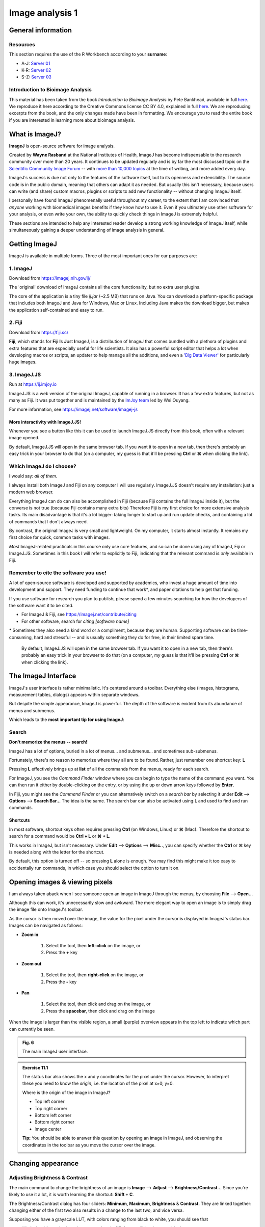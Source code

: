 Image analysis 1
================

General information
-------------------

Resources
^^^^^^^^^

This section requires the use of the R Workbench according to your **surname**:

* A-J: `Server 01 <https://rstudio-teaching-01.ethz.ch/>`__
* K-R: `Server 02 <https://rstudio-teaching-02.ethz.ch/>`__
* S-Z: `Server 03 <https://rstudio-teaching-03.ethz.ch/>`__

Introduction to Bioimage Analysis
^^^^^^^^^^^^^^^^^^^^^^^^^^^^^^^^^

This material has been taken from the book *Introduction to Bioimage Analysis* by Pete Bankhead, available in full `here <https://bioimagebook.github.io/README.html>`__. We reproduce it here according to the Creative Commons license CC BY 4.0, explained in full `here <https://creativecommons.org/licenses/by/4.0/>`__. We are reproducing excerpts from the book, and the only changes made have been in formatting. We encourage you to read the entire book if you are interested in learning more about bioimage analysis.

What is ImageJ?
---------------

**ImageJ** is open-source software for image analysis.

Created by **Wayne Rasband** at the National Institutes of Health, ImageJ has become indispensable to the research community over more than 20 years.
It continues to be updated regularly and is by far the most discussed topic on the `Scientific Community Image Forum <https://forum.image.sc>`__ -- with `more than 10,000 topics <https://forum.image.sc/tags>`__ at the time of writing, and more added every day.

ImageJ's success is due not only to the features of the software itself, but to its openness and extensibility.
The source code is in the public domain, meaning that others can adapt it as needed.
But usually this isn't necessary, because users can write (and share) custom macros, plugins or scripts to add new functionality -- without changing ImageJ itself.

I personally have found ImageJ phenomenally useful throughout my career, to the extent that I am convinced that *anyone* working with biomedical images benefits if they know how to use it.
Even if you ultimately use other software for your analysis, or even write your own, the ability to quickly check things in ImageJ is extremely helpful.

These sections are intended to help any interested reader develop a strong working knowledge of ImageJ itself, while simultaneously gaining a deeper understanding of image analysis in general.

Getting ImageJ
--------------

ImageJ is available in multiple forms. Three of the most important ones for our purposes are:

1. ImageJ
^^^^^^^^^^

.. image:: images/imagej-logo.png
    :align: right
    :width: 10%

Download from `<https://imagej.nih.gov/ij/>`__

The 'original' download of ImageJ contains all the core functionality, but no extra user plugins.

The core of the application is a tiny file *ij.jar* (~2.5 MB) that runs on Java.
You can download a platform-specific package that includes both ImageJ and Java for Windows, Mac or Linux.
Including Java makes the download bigger, but makes the application self-contained and easy to run.

2. Fiji
^^^^^^^^

.. image:: images/fiji-logo.png
    :align: right
    :width: 10%

Download from `<https://fiji.sc/>`__

**Fiji**, which stands for **F**\iji **I**\s **J**\ust **I**\mageJ, is a distribution of ImageJ that comes bundled with a plethora of plugins and extra features that are especially useful for life scientists.
It also has a powerful script editor that helps a lot when developing macros or scripts, an updater to help manage all the additions, and even a `'Big Data Viewer' <https://imagej.net/plugins/bdv/>`__ for particularly huge images.

3. ImageJ.JS
^^^^^^^^^^^^

.. image:: images/imagej.js-logo.png
    :align: right
    :width: 10%

Run at `<https://ij.imjoy.io>`__

ImageJ.JS is a web version of the original ImageJ, capable of running in a browser.
It has a few extra features, but not as many as Fiji.
It was put together and is maintained by the `ImJoy team <https://github.com/imjoy-team>`__ led by Wei Ouyang.

For more information, see https://imagej.net/software/imagej-js

More interactivity with ImageJ.JS!
**********************************

Whenever you see a button like this |happycell|_ it can be used to launch ImageJ.JS directly from this book, often with a relevant image opened.

By default, ImageJ.JS will open in the same browser tab.
If you want it to open in a new tab, then there's probably an easy trick in your browser to do that (on a computer, my guess is that it'll be pressing **Ctrl** or **⌘** when clicking the link).

.. |happycell| image:: images/launch-imagej-js-badge.svg
   .. _happycell: https://ij.imjoy.io?open=https://github.com/bioimagebook/practical-data/blob/main/images/happy_cell.tif

Which ImageJ do I choose?
^^^^^^^^^^^^^^^^^^^^^^^^^

I would say: *all of them*.

I always install both ImageJ and Fiji on any computer I will use regularly.
ImageJ.JS doesn't require any installation: just a modern web browser.

Everything ImageJ can do can also be accomplished in Fiji (because Fiji contains the full ImageJ inside it), but the converse is not true (because Fiji contains many extra bits)
Therefore Fiji is my first choice for more extensive analysis tasks.
Its main disadvantage is that it's a lot bigger: taking longer to start up and run update checks, and containing a lot of commands that I don't always need.

By contrast, the original ImageJ is very small and lightweight.
On my computer, it starts almost instantly.
It remains my first choice for quick, common tasks with images.

*Most* ImageJ-related practicals in this course only use core features, and so can be done using any of ImageJ, Fiji or ImageJ.JS.
Sometimes in this book I will refer to explicitly to Fiji, indicating that the relevant command is *only* available in Fiji.

Remember to cite the software you use!
^^^^^^^^^^^^^^^^^^^^^^^^^^^^^^^^^^^^^^

A lot of open-source software is developed and supported by academics, who invest a huge amount of time into development and support.
They need funding to continue that work\*, and paper citations to help get that funding.

If you use software for research you plan to publish, please spend a few minutes searching for how the developers of the software want it to be cited.

* For ImageJ & Fiji, see https://imagej.net/contribute/citing
* For other software, search for *citing [software name]*

\* Sometimes they also need a kind word or a compliment, because they are human.
Supporting software can be time-consuming, hard and stressful -- and is usually something they do for free, in their limited spare time.


    By default, ImageJ.JS will open in the same browser tab.
    If you want it to open in a new tab, then there's probably an easy trick in your browser to do that (on a computer, my guess is that it'll be pressing **Ctrl** or **⌘** when clicking the link).

.. |happycell| image:: images/launch-imagej-js-badge.svg
.. _happycell: https://ij.imjoy.io?open=https://github.com/bioimagebook/practical-data/blob/main/images/happy_cell.tif

The ImageJ Interface
--------------------

ImageJ's user interface is rather minimalistic.
It's centered around a toolbar.
Everything else (images, histograms, measurement tables, dialogs) appears within separate windows.

.. thumbnail:: images/imagej-gui.png
    :align: center
    :width: 100%

But despite the simple appearance, ImageJ is powerful.
The depth of the software is evident from its abundance of menus and submenus.

Which leads to the **most important tip for using ImageJ**:

Search
^^^^^^

**Don't memorize the menus -- search!**

ImageJ has a lot of options, buried in a lot of menus... and submenus... and sometimes sub-submenus.

Fortunately, there's no reason to memorize where they all are to be found.
Rather, just remember one shortcut key: **L**

Pressing **L** effectively brings up at **list** of all the commands from the menus, ready for each search.

For ImageJ, you see the *Command Finder* window where you can begin to type the name of the command you want.
You can then run it either by double-clicking on the entry, or by using the up or down arrow keys followed by **Enter**.

.. thumbnail:: images/imagej-command-finder.png
    :align: center
    :width: 60%

In Fiji, you might see the *Command Finder* or you can alternatively switch on a *search bar* by selecting it under **Edit** --> **Options** --> **Search Bar..**.
The idea is the same.
The search bar can also be activated using **L** and used to find and run commands.

.. thumbnail:: images/imagej-options-misc.png
    :align: center
    :width: 30%

Shortcuts
*********

In most software, shortcut keys often requires pressing **Ctrl** (on Windows, Linux) or **⌘** (Mac).
Therefore the shortcut to search for a command would be **Ctrl + L** or **⌘ + L**.

This works in ImageJ, but isn't necessary.
Under **Edit** --> **Options** --> **Misc..**, you can specify whether the **Ctrl** or **⌘** key is needed along with the letter for the shortcut.

By default, this option is turned off -- so pressing **L** alone is enough.
You may find this might make it too easy to accidentally run commands, in which case you should select the option to turn it on.


Opening images & viewing pixels
-------------------------------

I am always taken aback when I see someone open an image in ImageJ through the menus, by choosing **File** --> **Open..**.

Although this can work, it's unnecessarily slow and awkward.
The more elegant way to open an image is to simply drag the image file onto ImageJ's toolbar.

As the cursor is then moved over the image, the value for the pixel under the cursor is displayed in ImageJ's status bar.
Images can be navigated as follows:

* **Zoom in**

    1. Select the |zoom| tool, then **left-click** on the image, or
    2. Press the **+** key

* **Zoom out**

    1. Select the |zoom| tool, then **right-click** on the image, or
    2. Press the **-** key

* **Pan**

    1. Select the |hand| tool, then click and drag on the image, or
    2. Press the **spacebar**, then click and drag on the image

When the image is larger than the visible region, a small (purple) overview appears in the top left to indicate which part can currently be seen.

.. |zoom| image:: images/zoom.png
.. |hand| image:: images/hand.png

.. thumbnail:: images/interface.gif
    :align: center

.. admonition:: Fig. 6
    :class: caption

    The main ImageJ user interface.

.. admonition:: Exercise 11.1
    :class: exercise

    The status bar also shows the x and y coordinates for the pixel under the cursor.
    However, to interpret these you need to know the *origin*, i.e. the location of the pixel at x=0, y=0.

    Where is the origin of the image in ImageJ?

    * Top left corner
    * Top right corner
    * Bottom left corner
    * Bottom right corner
    * Image center

    **Tip:** You should be able to answer this question by opening an image in ImageJ, and observing the coordinates in the toolbar as you move the cursor over the image.

    |happycell|_

    .. hidden-code-block:: bash
    
        The origin of the image is at the top left, i.e. the top left pixel is identified with the coordinate x=0, y=0.

Changing appearance
-------------------

Adjusting Brightness & Contrast
^^^^^^^^^^^^^^^^^^^^^^^^^^^^^^^

.. thumbnail::  images/imagej-brightness-contrast.png
    :align: center
    :width: 20%

The main command to change the brightness of an image is **Image** --> **Adjust** --> **Brightness/Contrast..**.
Since you're likely to use it a lot, it is worth learning the shortcut: **Shift + C**.

The Brightness/Contrast dialog has four sliders: **Minimum**, **Maximum**, **Brightness** & **Contrast**.
They are linked together: changing either of the first two also results in a change to the last two, and vice versa.

Supposing you have a grayscale LUT, with colors ranging from black to white, you should see that

* All pixels with a value less than or equal to the **Minimum** will be shown as black
* All pixels with a value greater than or equal to the **Maximum** will be shown as white
* All other pixels with a value in between will be shown using a shade of gray

**Use the minimum & maximum sliders:** Despite the name of the command implying **Brightness** and **Contrast** are the star perfomers, I would argue that the **Minimum** and **Maximum** sliders are far more intuitive.

I use **Minimum** and **Maximum** almost exclusively.

.. admonition:: Exercise 11.2
    :class: exercise
    
    Does adjusting any of the sliders in the brightness & contrast dialog change the pixel values or only the LUT?

    What happens if you press **Apply**?

    |couple|_

    .. hidden-code-block:: bash

        Adjusting the sliders changes the LUT -- and *not* the pixel values.

        That is, unless you press **Apply**.
        If you do press **Apply** then the pixel values are changed.

        Recent versions of ImageJ give a warning when pressing **Apply**, but previous versions did not... which made it an extremely dangerous button for new users of the software.
        In most cases, the rule is:

        * When adjusting the brightness & contrast in ImageJ, don't press **Apply**!

        You shouldn't break this rule without a good reason!


.. |couple| image:: images/launch-imagej-js-badge.svg
.. _couple: https://ij.imjoy.io/?open=https://github.com/bioimagebook/bioimagebook.github.io/blob/main/chapters/1-concepts/1-images_and_pixels/images/couple.png

Switching LUTs
^^^^^^^^^^^^^^

You can change the colors of the LUT by selecting an alternative option from the **Image** --> **Lookup tables** submenu.

**Use the Control Panel to frequently access the same menu:** If you want to explore LUTs quickly, use **Plugins** --> **Utilities** --> **Control Panel**.
This opens a window that allows you to double-click on commands from any menu or submenu to apply that command quickly.

Homework
--------

.. thumbnail:: images/blobs.png
    :align: center
    :width: 33%

.. admonition:: Homework 10
    :class: homework
    
    For the homework you have to work on the image previewed above (download it here: :download:`blobs.tif <images/blobs.tif>`) -- also available as *File > Open Samples > Blobs*, in ImageJ/Fiji

    To complete this week’s homework requirements you need to do two tasks, **One, you need to take a quiz in Moodle and two, you need to  upload a picture to your homework folder**. You should be able to solve the homework based on the lecture (slides `here <https://moodle-app2.let.ethz.ch/pluginfile.php/1200567/course/section/123169/Week_11_Image_analysis_1.pdf>`__) and the question text. The quiz is posted on Moodle (`URL <https://moodle-app2.let.ethz.ch/mod/quiz/view.php?id=755328>`__) under “Quizzes” and has the following questions:

        1.   **Count** the number of blobs and report the number

                * Manually — just count on the screen or use the Multi-point tool in ImageJ/Fiji
                * By segmentation using thresholding (`in Fiji: binarize/threshold the image <https://bioimagebook.github.io/chapters/2-processing/3-thresholding/imagej.html>`__, then configure and run *Analyze > Measure Particles*. Or in `Python read here <https://bioimagebook.github.io/chapters/2-processing/3-thresholding/thresholding.html#>`__ for explanation and code)

        2.   **Measure** some intensity values of the image and report the numbers (in ImageJ/Fiji, use *Analyze > Measure*, after configuring what is measured in *Analyze > Set Measurements…*. Feel free to use Python or other software)

                * Mean intensity of image
                * Median intensity of image
                * Standard deviation of intensities of image

        3.  **Measure** the mean gray-scale value of all segmented blobs---there is no absolute truth here, just report your result and which threshold algorithm you used
    
        4.  **Measure** the average size (number of pixels) of segmented blobs---there is no absolute truth here, just report your result and which threshold algorithm you used

    **Additionally you have to upload a picture to your homework folder** in the R-Workbench. For that modify blobs.tiff by writing your own name on it and save it as a png. Please name your file **blobs_<Your First Name>_<Your Last Name>.png**

    **Optional**: Upload your segmented (binary or with outline/masks overlaid) image to your homework folder, in png format, name it **blobs_segmented_<Your First Name>_<Your Last Name>.png**

    You can download Fiji here: https://fiji.sc/ or just use it in a browser (only tested in Chrome, but don't let that stop you) here: https://ij.imjoy.io/


.. admonition:: Feedback
    :class: homework

    Please consider giving us feedback on this week's lecture and OLM via `Moodle <https://moodle-app2.let.ethz.ch/mod/feedback/view.php?id=753007>`__.

.. container:: nextlink

    `Next: Image analysis 2 <12_Image_analysis_2.html>`__
